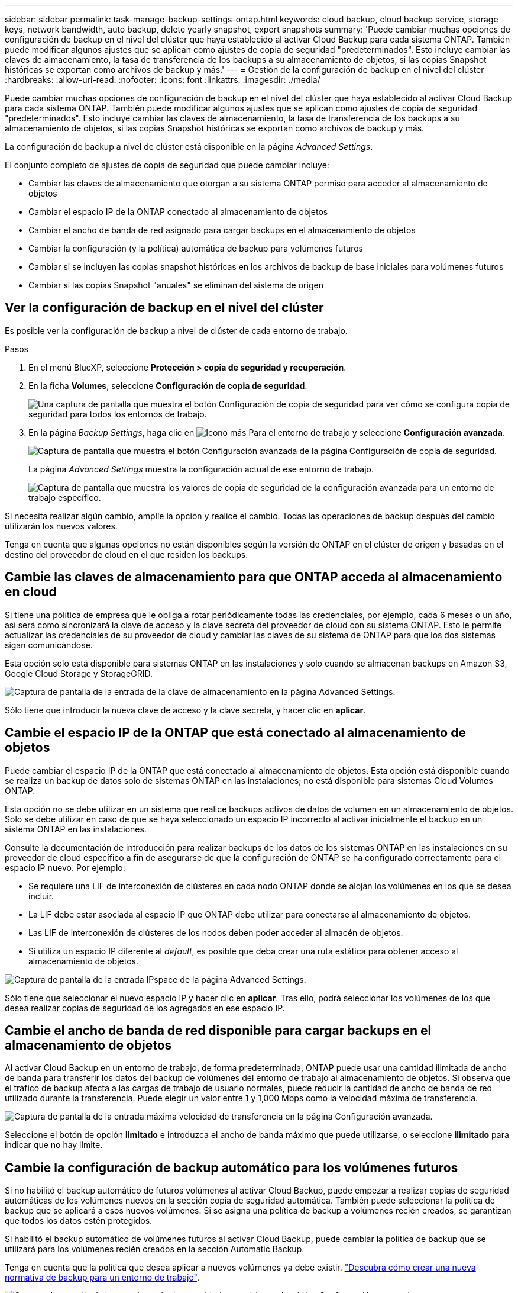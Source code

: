 ---
sidebar: sidebar 
permalink: task-manage-backup-settings-ontap.html 
keywords: cloud backup, cloud backup service, storage keys, network bandwidth, auto backup, delete yearly snapshot, export snapshots 
summary: 'Puede cambiar muchas opciones de configuración de backup en el nivel del clúster que haya establecido al activar Cloud Backup para cada sistema ONTAP. También puede modificar algunos ajustes que se aplican como ajustes de copia de seguridad "predeterminados". Esto incluye cambiar las claves de almacenamiento, la tasa de transferencia de los backups a su almacenamiento de objetos, si las copias Snapshot históricas se exportan como archivos de backup y más.' 
---
= Gestión de la configuración de backup en el nivel del clúster
:hardbreaks:
:allow-uri-read: 
:nofooter: 
:icons: font
:linkattrs: 
:imagesdir: ./media/


[role="lead"]
Puede cambiar muchas opciones de configuración de backup en el nivel del clúster que haya establecido al activar Cloud Backup para cada sistema ONTAP. También puede modificar algunos ajustes que se aplican como ajustes de copia de seguridad "predeterminados". Esto incluye cambiar las claves de almacenamiento, la tasa de transferencia de los backups a su almacenamiento de objetos, si las copias Snapshot históricas se exportan como archivos de backup y más.

La configuración de backup a nivel de clúster está disponible en la página _Advanced Settings_.

El conjunto completo de ajustes de copia de seguridad que puede cambiar incluye:

* Cambiar las claves de almacenamiento que otorgan a su sistema ONTAP permiso para acceder al almacenamiento de objetos
* Cambiar el espacio IP de la ONTAP conectado al almacenamiento de objetos
* Cambiar el ancho de banda de red asignado para cargar backups en el almacenamiento de objetos


ifdef::aws[]

* Cambiar la clase de almacenamiento de archivado (solo AWS)


endif::aws[]

* Cambiar la configuración (y la política) automática de backup para volúmenes futuros
* Cambiar si se incluyen las copias snapshot históricas en los archivos de backup de base iniciales para volúmenes futuros
* Cambiar si las copias Snapshot "anuales" se eliminan del sistema de origen




== Ver la configuración de backup en el nivel del clúster

Es posible ver la configuración de backup a nivel de clúster de cada entorno de trabajo.

.Pasos
. En el menú BlueXP, seleccione *Protección > copia de seguridad y recuperación*.
. En la ficha *Volumes*, seleccione *Configuración de copia de seguridad*.
+
image:screenshot_backup_settings_button.png["Una captura de pantalla que muestra el botón Configuración de copia de seguridad para ver cómo se configura copia de seguridad para todos los entornos de trabajo."]

. En la página _Backup Settings_, haga clic en image:screenshot_horizontal_more_button.gif["Icono más"] Para el entorno de trabajo y seleccione *Configuración avanzada*.
+
image:screenshot_backup_advanced_settings_button.png["Captura de pantalla que muestra el botón Configuración avanzada de la página Configuración de copia de seguridad."]

+
La página _Advanced Settings_ muestra la configuración actual de ese entorno de trabajo.

+
image:screenshot_backup_advanced_settings_page.png["Captura de pantalla que muestra los valores de copia de seguridad de la configuración avanzada para un entorno de trabajo específico."]



Si necesita realizar algún cambio, amplíe la opción y realice el cambio. Todas las operaciones de backup después del cambio utilizarán los nuevos valores.

Tenga en cuenta que algunas opciones no están disponibles según la versión de ONTAP en el clúster de origen y basadas en el destino del proveedor de cloud en el que residen los backups.



== Cambie las claves de almacenamiento para que ONTAP acceda al almacenamiento en cloud

Si tiene una política de empresa que le obliga a rotar periódicamente todas las credenciales, por ejemplo, cada 6 meses o un año, así será como sincronizará la clave de acceso y la clave secreta del proveedor de cloud con su sistema ONTAP. Esto le permite actualizar las credenciales de su proveedor de cloud y cambiar las claves de su sistema de ONTAP para que los dos sistemas sigan comunicándose.

Esta opción solo está disponible para sistemas ONTAP en las instalaciones y solo cuando se almacenan backups en Amazon S3, Google Cloud Storage y StorageGRID.

image:screenshot_backup_edit_storage_key.png["Captura de pantalla de la entrada de la clave de almacenamiento en la página Advanced Settings."]

Sólo tiene que introducir la nueva clave de acceso y la clave secreta, y hacer clic en *aplicar*.



== Cambie el espacio IP de la ONTAP que está conectado al almacenamiento de objetos

Puede cambiar el espacio IP de la ONTAP que está conectado al almacenamiento de objetos. Esta opción está disponible cuando se realiza un backup de datos solo de sistemas ONTAP en las instalaciones; no está disponible para sistemas Cloud Volumes ONTAP.

Esta opción no se debe utilizar en un sistema que realice backups activos de datos de volumen en un almacenamiento de objetos. Solo se debe utilizar en caso de que se haya seleccionado un espacio IP incorrecto al activar inicialmente el backup en un sistema ONTAP en las instalaciones.

Consulte la documentación de introducción para realizar backups de los datos de los sistemas ONTAP en las instalaciones en su proveedor de cloud específico a fin de asegurarse de que la configuración de ONTAP se ha configurado correctamente para el espacio IP nuevo. Por ejemplo:

* Se requiere una LIF de interconexión de clústeres en cada nodo ONTAP donde se alojan los volúmenes en los que se desea incluir.
* La LIF debe estar asociada al espacio IP que ONTAP debe utilizar para conectarse al almacenamiento de objetos.
* Las LIF de interconexión de clústeres de los nodos deben poder acceder al almacén de objetos.
* Si utiliza un espacio IP diferente al _default_, es posible que deba crear una ruta estática para obtener acceso al almacenamiento de objetos.


image:screenshot_backup_edit_ipspace.png["Captura de pantalla de la entrada IPspace de la página Advanced Settings."]

Sólo tiene que seleccionar el nuevo espacio IP y hacer clic en *aplicar*. Tras ello, podrá seleccionar los volúmenes de los que desea realizar copias de seguridad de los agregados en ese espacio IP.



== Cambie el ancho de banda de red disponible para cargar backups en el almacenamiento de objetos

Al activar Cloud Backup en un entorno de trabajo, de forma predeterminada, ONTAP puede usar una cantidad ilimitada de ancho de banda para transferir los datos del backup de volúmenes del entorno de trabajo al almacenamiento de objetos. Si observa que el tráfico de backup afecta a las cargas de trabajo de usuario normales, puede reducir la cantidad de ancho de banda de red utilizado durante la transferencia. Puede elegir un valor entre 1 y 1,000 Mbps como la velocidad máxima de transferencia.

image:screenshot_backup_edit_transfer_rate.png["Captura de pantalla de la entrada máxima velocidad de transferencia en la página Configuración avanzada."]

Seleccione el botón de opción *limitado* e introduzca el ancho de banda máximo que puede utilizarse, o seleccione *ilimitado* para indicar que no hay límite.

ifdef::aws[]



== Cambie la clase de almacenamiento de archivado

Si desea cambiar la clase de almacenamiento de archivado que se utiliza cuando los archivos de copia de seguridad se han almacenado durante un determinado número de días (normalmente más de 30 días), puede realizar el cambio aquí. Todas las normativas de backup que utilizan almacenamiento de archivado han cambiado inmediatamente para utilizar este nuevo tipo de almacenamiento.

Esta opción está disponible para los sistemas ONTAP y Cloud Volumes ONTAP en las instalaciones (con ONTAP 9.10.1 o superior) al escribir archivos de backups en Amazon S3.

Tenga en cuenta que sólo puede cambiar de _S3 Glacier_ a _S3 Glacier Deep Archive_. Una vez que haya seleccionado Glacier Deep Archive, no podrá volver a Glacier.

image:screenshot_backup_edit_storage_class.png["Captura de pantalla de la entrada Archival Storage Class de la página Advanced Settings."]

link:concept-cloud-backup-policies.html#archival-storage-settings["Obtenga más información sobre la configuración de almacenamiento de archivado"].link:reference-aws-backup-tiers.html["Obtenga más información sobre el uso del almacenamiento de archivado de AWS"].

endif::aws[]



== Cambie la configuración de backup automático para los volúmenes futuros

Si no habilitó el backup automático de futuros volúmenes al activar Cloud Backup, puede empezar a realizar copias de seguridad automáticas de los volúmenes nuevos en la sección copia de seguridad automática. También puede seleccionar la política de backup que se aplicará a esos nuevos volúmenes. Si se asigna una política de backup a volúmenes recién creados, se garantizan que todos los datos estén protegidos.

Si habilitó el backup automático de volúmenes futuros al activar Cloud Backup, puede cambiar la política de backup que se utilizará para los volúmenes recién creados en la sección Automatic Backup.

Tenga en cuenta que la política que desea aplicar a nuevos volúmenes ya debe existir. link:task-manage-backups-ontap.html#adding-a-new-backup-policy["Descubra cómo crear una nueva normativa de backup para un entorno de trabajo"].

image:screenshot_backup_edit_auto_backup.png["Captura de pantalla de la entrada copia de seguridad automática en la página Configuración avanzada."]

Una vez habilitada, esta normativa de backup se aplicará a los volúmenes nuevos creados en este entorno de trabajo mediante BlueXP, System Manager, la CLI de ONTAP o las API.



== Cambie si las copias snapshot históricas se exportan como archivos de backup

Si hay copias Snapshot locales para los volúmenes que coinciden con la etiqueta de programación de backup que utiliza en este entorno de trabajo (por ejemplo, diario, semanal, etc.), puede exportar estas copias Snapshot históricas al almacenamiento de objetos como archivos de backup. Esto permite inicializar backups en el cloud al mover copias de Snapshot más antiguas a la copia de backup de referencia.

Tenga en cuenta que esta opción solo se aplica a nuevos archivos de backup de nuevos volúmenes de lectura/escritura y no es compatible con volúmenes de protección de datos (DP).

image:screenshot_backup_edit_export_snapshots.png["Captura de pantalla de la entrada Exportar copias Snapshot existentes en la página Configuración avanzada."]

Sólo tiene que seleccionar si desea exportar las copias Snapshot existentes y hacer clic en *aplicar*.



== Cambie si las instantáneas "anuales" se eliminan del sistema de origen

Si selecciona la etiqueta de backup "Anual" para una política de backup para cualquiera de los volúmenes, la copia de Snapshot creada es muy grande. De forma predeterminada, estas snapshots anuales se eliminan automáticamente del sistema de origen después de transferirse al almacenamiento de objetos. Puede cambiar este comportamiento predeterminado en la sección Eliminación anual de Snapshot.

image:screenshot_backup_edit_yearly_snap_delete.png["Captura de pantalla de la entrada IPspace de la página Advanced Settings."]

Seleccione *Desactivado* y haga clic en *aplicar* si desea conservar las instantáneas anuales en el sistema de origen.
